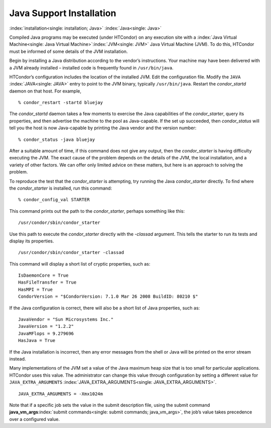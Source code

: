       

Java Support Installation
=========================

:index:`installation<single: installation; Java>` :index:`Java<single: Java>`

Compiled Java programs may be executed (under HTCondor) on any execution
site with a :index:`Java Virtual Machine<single: Java Virtual Machine>`\ :index:`JVM<single: JVM>`
Java Virtual Machine (JVM). To do this, HTCondor must be informed of
some details of the JVM installation.

Begin by installing a Java distribution according to the vendor’s
instructions. Your machine may have been delivered with a JVM already
installed – installed code is frequently found in ``/usr/bin/java``.

HTCondor’s configuration includes the location of the installed JVM.
Edit the configuration file. Modify the ``JAVA`` :index:`JAVA<single: JAVA>`
entry to point to the JVM binary, typically ``/usr/bin/java``. Restart
the *condor\_startd* daemon on that host. For example,

::

    % condor_restart -startd bluejay

The *condor\_startd* daemon takes a few moments to exercise the Java
capabilities of the *condor\_starter*, query its properties, and then
advertise the machine to the pool as Java-capable. If the set up
succeeded, then *condor\_status* will tell you the host is now
Java-capable by printing the Java vendor and the version number:

::

    % condor_status -java bluejay

After a suitable amount of time, if this command does not give any
output, then the *condor\_starter* is having difficulty executing the
JVM. The exact cause of the problem depends on the details of the JVM,
the local installation, and a variety of other factors. We can offer
only limited advice on these matters, but here is an approach to solving
the problem.

To reproduce the test that the *condor\_starter* is attempting, try
running the Java *condor\_starter* directly. To find where the
*condor\_starter* is installed, run this command:

::

    % condor_config_val STARTER

This command prints out the path to the *condor\_starter*, perhaps
something like this:

::

    /usr/condor/sbin/condor_starter

Use this path to execute the *condor\_starter* directly with the
*-classad* argument. This tells the starter to run its tests and display
its properties.

::

    /usr/condor/sbin/condor_starter -classad

This command will display a short list of cryptic properties, such as:

::

    IsDaemonCore = True 
    HasFileTransfer = True 
    HasMPI = True 
    CondorVersion = "$CondorVersion: 7.1.0 Mar 26 2008 BuildID: 80210 $"

If the Java configuration is correct, there will also be a short list of
Java properties, such as:

::

    JavaVendor = "Sun Microsystems Inc." 
    JavaVersion = "1.2.2" 
    JavaMFlops = 9.279696 
    HasJava = True

If the Java installation is incorrect, then any error messages from the
shell or Java will be printed on the error stream instead.

Many implementations of the JVM set a value of the Java maximum heap
size that is too small for particular applications. HTCondor uses this
value. The administrator can change this value through configuration by
setting a different value for ``JAVA_EXTRA_ARGUMENTS``
:index:`JAVA_EXTRA_ARGUMENTS<single: JAVA_EXTRA_ARGUMENTS>`.

::

    JAVA_EXTRA_ARGUMENTS = -Xmx1024m

Note that if a specific job sets the value in the submit description
file, using the submit command
**java\_vm\_args**\ :index:`submit commands<single: submit commands; java_vm_args>`, the
job’s value takes precedence over a configured value.

      
